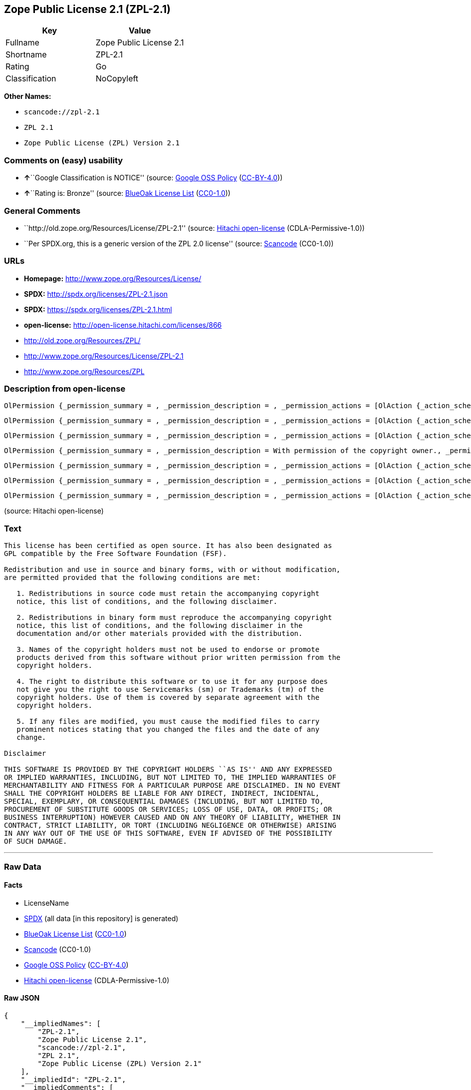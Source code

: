 == Zope Public License 2.1 (ZPL-2.1)

[cols=",",options="header",]
|===
|Key |Value
|Fullname |Zope Public License 2.1
|Shortname |ZPL-2.1
|Rating |Go
|Classification |NoCopyleft
|===

*Other Names:*

* `+scancode://zpl-2.1+`
* `+ZPL 2.1+`
* `+Zope Public License (ZPL) Version 2.1+`

=== Comments on (easy) usability

* **↑**``Google Classification is NOTICE'' (source:
https://opensource.google.com/docs/thirdparty/licenses/[Google OSS
Policy]
(https://creativecommons.org/licenses/by/4.0/legalcode[CC-BY-4.0]))
* **↑**``Rating is: Bronze'' (source:
https://blueoakcouncil.org/list[BlueOak License List]
(https://raw.githubusercontent.com/blueoakcouncil/blue-oak-list-npm-package/master/LICENSE[CC0-1.0]))

=== General Comments

* ``http://old.zope.org/Resources/License/ZPL-2.1'' (source:
https://github.com/Hitachi/open-license[Hitachi open-license]
(CDLA-Permissive-1.0))
* ``Per SPDX.org, this is a generic version of the ZPL 2.0 license''
(source:
https://github.com/nexB/scancode-toolkit/blob/develop/src/licensedcode/data/licenses/zpl-2.1.yml[Scancode]
(CC0-1.0))

=== URLs

* *Homepage:* http://www.zope.org/Resources/License/
* *SPDX:* http://spdx.org/licenses/ZPL-2.1.json
* *SPDX:* https://spdx.org/licenses/ZPL-2.1.html
* *open-license:* http://open-license.hitachi.com/licenses/866
* http://old.zope.org/Resources/ZPL/
* http://www.zope.org/Resources/License/ZPL-2.1
* http://www.zope.org/Resources/ZPL

=== Description from open-license

....
OlPermission {_permission_summary = , _permission_description = , _permission_actions = [OlAction {_action_schemaVersion = "0.1", _action_uri = "http://open-license.hitachi.com/actions/1", _action_baseUri = "http://open-license.hitachi.com/", _action_id = "actions/1", _action_name = Use the obtained source code without modification, _action_description = Use the fetched code as it is.},OlAction {_action_schemaVersion = "0.1", _action_uri = "http://open-license.hitachi.com/actions/4", _action_baseUri = "http://open-license.hitachi.com/", _action_id = "actions/4", _action_name = Using Modified Source Code, _action_description = },OlAction {_action_schemaVersion = "0.1", _action_uri = "http://open-license.hitachi.com/actions/6", _action_baseUri = "http://open-license.hitachi.com/", _action_id = "actions/6", _action_name = Use the retrieved binaries, _action_description = Use the fetched binary as it is.},OlAction {_action_schemaVersion = "0.1", _action_uri = "http://open-license.hitachi.com/actions/8", _action_baseUri = "http://open-license.hitachi.com/", _action_id = "actions/8", _action_name = Use binaries generated from modified source code, _action_description = }], _permission_conditionHead = Nothing}
....

....
OlPermission {_permission_summary = , _permission_description = , _permission_actions = [OlAction {_action_schemaVersion = "0.1", _action_uri = "http://open-license.hitachi.com/actions/9", _action_baseUri = "http://open-license.hitachi.com/", _action_id = "actions/9", _action_name = Distribute the obtained source code without modification, _action_description = Redistribute the code as it was obtained}], _permission_conditionHead = Just (OlConditionTreeLeaf (OlCondition {_condition_schemaVersion = "0.1", _condition_uri = "http://open-license.hitachi.com/conditions/1", _condition_baseUri = "http://open-license.hitachi.com/", _condition_id = "conditions/1", _condition_conditionType = OBLIGATION, _condition_name = Include a copyright notice, list of terms and conditions, and disclaimer included in the license, _condition_description = }))}
....

....
OlPermission {_permission_summary = , _permission_description = , _permission_actions = [OlAction {_action_schemaVersion = "0.1", _action_uri = "http://open-license.hitachi.com/actions/11", _action_baseUri = "http://open-license.hitachi.com/", _action_id = "actions/11", _action_name = Distribute the fetched binaries, _action_description = Redistribute the fetched binaries as they are}], _permission_conditionHead = Just (OlConditionTreeLeaf (OlCondition {_condition_schemaVersion = "0.1", _condition_uri = "http://open-license.hitachi.com/conditions/2", _condition_baseUri = "http://open-license.hitachi.com/", _condition_id = "conditions/2", _condition_conditionType = OBLIGATION, _condition_name = Include a copyright notice, list of terms and conditions, and disclaimer in the materials accompanying the distribution, which are included in the license, _condition_description = }))}
....

....
OlPermission {_permission_summary = , _permission_description = With permission of the copyright owner., _permission_actions = [OlAction {_action_schemaVersion = "0.1", _action_uri = "http://open-license.hitachi.com/actions/269", _action_baseUri = "http://open-license.hitachi.com/", _action_id = "actions/269", _action_name = Use the copyright holder's name to endorse or promote the derived product, _action_description = }], _permission_conditionHead = Just (OlConditionTreeLeaf (OlCondition {_condition_schemaVersion = "0.1", _condition_uri = "http://open-license.hitachi.com/conditions/3", _condition_baseUri = "http://open-license.hitachi.com/", _condition_id = "conditions/3", _condition_conditionType = REQUISITE, _condition_name = Get special permission in writing., _condition_description = }))}
....

....
OlPermission {_permission_summary = , _permission_description = , _permission_actions = [OlAction {_action_schemaVersion = "0.1", _action_uri = "http://open-license.hitachi.com/actions/3", _action_baseUri = "http://open-license.hitachi.com/", _action_id = "actions/3", _action_name = Modify the obtained source code., _action_description = }], _permission_conditionHead = Just (OlConditionTreeLeaf (OlCondition {_condition_schemaVersion = "0.1", _condition_uri = "http://open-license.hitachi.com/conditions/40", _condition_baseUri = "http://open-license.hitachi.com/", _condition_id = "conditions/40", _condition_conditionType = OBLIGATION, _condition_name = Indicate your changes and the date of your changes in the file where you made them., _condition_description = }))}
....

....
OlPermission {_permission_summary = , _permission_description = , _permission_actions = [OlAction {_action_schemaVersion = "0.1", _action_uri = "http://open-license.hitachi.com/actions/12", _action_baseUri = "http://open-license.hitachi.com/", _action_id = "actions/12", _action_name = Distribution of Modified Source Code, _action_description = }], _permission_conditionHead = Just (OlConditionTreeAnd [OlConditionTreeLeaf (OlCondition {_condition_schemaVersion = "0.1", _condition_uri = "http://open-license.hitachi.com/conditions/1", _condition_baseUri = "http://open-license.hitachi.com/", _condition_id = "conditions/1", _condition_conditionType = OBLIGATION, _condition_name = Include a copyright notice, list of terms and conditions, and disclaimer included in the license, _condition_description = }),OlConditionTreeLeaf (OlCondition {_condition_schemaVersion = "0.1", _condition_uri = "http://open-license.hitachi.com/conditions/40", _condition_baseUri = "http://open-license.hitachi.com/", _condition_id = "conditions/40", _condition_conditionType = OBLIGATION, _condition_name = Indicate your changes and the date of your changes in the file where you made them., _condition_description = })])}
....

....
OlPermission {_permission_summary = , _permission_description = , _permission_actions = [OlAction {_action_schemaVersion = "0.1", _action_uri = "http://open-license.hitachi.com/actions/14", _action_baseUri = "http://open-license.hitachi.com/", _action_id = "actions/14", _action_name = Distribute the generated binaries from modified source code, _action_description = }], _permission_conditionHead = Just (OlConditionTreeAnd [OlConditionTreeLeaf (OlCondition {_condition_schemaVersion = "0.1", _condition_uri = "http://open-license.hitachi.com/conditions/2", _condition_baseUri = "http://open-license.hitachi.com/", _condition_id = "conditions/2", _condition_conditionType = OBLIGATION, _condition_name = Include a copyright notice, list of terms and conditions, and disclaimer in the materials accompanying the distribution, which are included in the license, _condition_description = }),OlConditionTreeLeaf (OlCondition {_condition_schemaVersion = "0.1", _condition_uri = "http://open-license.hitachi.com/conditions/40", _condition_baseUri = "http://open-license.hitachi.com/", _condition_id = "conditions/40", _condition_conditionType = OBLIGATION, _condition_name = Indicate your changes and the date of your changes in the file where you made them., _condition_description = })])}
....

(source: Hitachi open-license)

=== Text

....
This license has been certified as open source. It has also been designated as
GPL compatible by the Free Software Foundation (FSF).

Redistribution and use in source and binary forms, with or without modification,
are permitted provided that the following conditions are met:

   1. Redistributions in source code must retain the accompanying copyright
   notice, this list of conditions, and the following disclaimer.

   2. Redistributions in binary form must reproduce the accompanying copyright
   notice, this list of conditions, and the following disclaimer in the
   documentation and/or other materials provided with the distribution.

   3. Names of the copyright holders must not be used to endorse or promote
   products derived from this software without prior written permission from the
   copyright holders.

   4. The right to distribute this software or to use it for any purpose does
   not give you the right to use Servicemarks (sm) or Trademarks (tm) of the
   copyright holders. Use of them is covered by separate agreement with the
   copyright holders.

   5. If any files are modified, you must cause the modified files to carry
   prominent notices stating that you changed the files and the date of any
   change.

Disclaimer

THIS SOFTWARE IS PROVIDED BY THE COPYRIGHT HOLDERS ``AS IS'' AND ANY EXPRESSED
OR IMPLIED WARRANTIES, INCLUDING, BUT NOT LIMITED TO, THE IMPLIED WARRANTIES OF
MERCHANTABILITY AND FITNESS FOR A PARTICULAR PURPOSE ARE DISCLAIMED. IN NO EVENT
SHALL THE COPYRIGHT HOLDERS BE LIABLE FOR ANY DIRECT, INDIRECT, INCIDENTAL,
SPECIAL, EXEMPLARY, OR CONSEQUENTIAL DAMAGES (INCLUDING, BUT NOT LIMITED TO,
PROCUREMENT OF SUBSTITUTE GOODS OR SERVICES; LOSS OF USE, DATA, OR PROFITS; OR
BUSINESS INTERRUPTION) HOWEVER CAUSED AND ON ANY THEORY OF LIABILITY, WHETHER IN
CONTRACT, STRICT LIABILITY, OR TORT (INCLUDING NEGLIGENCE OR OTHERWISE) ARISING
IN ANY WAY OUT OF THE USE OF THIS SOFTWARE, EVEN IF ADVISED OF THE POSSIBILITY
OF SUCH DAMAGE.
....

'''''

=== Raw Data

==== Facts

* LicenseName
* https://spdx.org/licenses/ZPL-2.1.html[SPDX] (all data [in this
repository] is generated)
* https://blueoakcouncil.org/list[BlueOak License List]
(https://raw.githubusercontent.com/blueoakcouncil/blue-oak-list-npm-package/master/LICENSE[CC0-1.0])
* https://github.com/nexB/scancode-toolkit/blob/develop/src/licensedcode/data/licenses/zpl-2.1.yml[Scancode]
(CC0-1.0)
* https://opensource.google.com/docs/thirdparty/licenses/[Google OSS
Policy]
(https://creativecommons.org/licenses/by/4.0/legalcode[CC-BY-4.0])
* https://github.com/Hitachi/open-license[Hitachi open-license]
(CDLA-Permissive-1.0)

==== Raw JSON

....
{
    "__impliedNames": [
        "ZPL-2.1",
        "Zope Public License 2.1",
        "scancode://zpl-2.1",
        "ZPL 2.1",
        "Zope Public License (ZPL) Version 2.1"
    ],
    "__impliedId": "ZPL-2.1",
    "__impliedComments": [
        [
            "Hitachi open-license",
            [
                "http://old.zope.org/Resources/License/ZPL-2.1"
            ]
        ],
        [
            "Scancode",
            [
                "Per SPDX.org, this is a generic version of the ZPL 2.0 license"
            ]
        ]
    ],
    "facts": {
        "LicenseName": {
            "implications": {
                "__impliedNames": [
                    "ZPL-2.1"
                ],
                "__impliedId": "ZPL-2.1"
            },
            "shortname": "ZPL-2.1",
            "otherNames": []
        },
        "SPDX": {
            "isSPDXLicenseDeprecated": false,
            "spdxFullName": "Zope Public License 2.1",
            "spdxDetailsURL": "http://spdx.org/licenses/ZPL-2.1.json",
            "_sourceURL": "https://spdx.org/licenses/ZPL-2.1.html",
            "spdxLicIsOSIApproved": false,
            "spdxSeeAlso": [
                "http://old.zope.org/Resources/ZPL/"
            ],
            "_implications": {
                "__impliedNames": [
                    "ZPL-2.1",
                    "Zope Public License 2.1"
                ],
                "__impliedId": "ZPL-2.1",
                "__isOsiApproved": false,
                "__impliedURLs": [
                    [
                        "SPDX",
                        "http://spdx.org/licenses/ZPL-2.1.json"
                    ],
                    [
                        null,
                        "http://old.zope.org/Resources/ZPL/"
                    ]
                ]
            },
            "spdxLicenseId": "ZPL-2.1"
        },
        "Scancode": {
            "otherUrls": [
                "http://old.zope.org/Resources/ZPL/",
                "http://www.zope.org/Resources/License/ZPL-2.1",
                "http://www.zope.org/Resources/ZPL"
            ],
            "homepageUrl": "http://www.zope.org/Resources/License/",
            "shortName": "ZPL 2.1",
            "textUrls": null,
            "text": "This license has been certified as open source. It has also been designated as\nGPL compatible by the Free Software Foundation (FSF).\n\nRedistribution and use in source and binary forms, with or without modification,\nare permitted provided that the following conditions are met:\n\n   1. Redistributions in source code must retain the accompanying copyright\n   notice, this list of conditions, and the following disclaimer.\n\n   2. Redistributions in binary form must reproduce the accompanying copyright\n   notice, this list of conditions, and the following disclaimer in the\n   documentation and/or other materials provided with the distribution.\n\n   3. Names of the copyright holders must not be used to endorse or promote\n   products derived from this software without prior written permission from the\n   copyright holders.\n\n   4. The right to distribute this software or to use it for any purpose does\n   not give you the right to use Servicemarks (sm) or Trademarks (tm) of the\n   copyright holders. Use of them is covered by separate agreement with the\n   copyright holders.\n\n   5. If any files are modified, you must cause the modified files to carry\n   prominent notices stating that you changed the files and the date of any\n   change.\n\nDisclaimer\n\nTHIS SOFTWARE IS PROVIDED BY THE COPYRIGHT HOLDERS ``AS IS'' AND ANY EXPRESSED\nOR IMPLIED WARRANTIES, INCLUDING, BUT NOT LIMITED TO, THE IMPLIED WARRANTIES OF\nMERCHANTABILITY AND FITNESS FOR A PARTICULAR PURPOSE ARE DISCLAIMED. IN NO EVENT\nSHALL THE COPYRIGHT HOLDERS BE LIABLE FOR ANY DIRECT, INDIRECT, INCIDENTAL,\nSPECIAL, EXEMPLARY, OR CONSEQUENTIAL DAMAGES (INCLUDING, BUT NOT LIMITED TO,\nPROCUREMENT OF SUBSTITUTE GOODS OR SERVICES; LOSS OF USE, DATA, OR PROFITS; OR\nBUSINESS INTERRUPTION) HOWEVER CAUSED AND ON ANY THEORY OF LIABILITY, WHETHER IN\nCONTRACT, STRICT LIABILITY, OR TORT (INCLUDING NEGLIGENCE OR OTHERWISE) ARISING\nIN ANY WAY OUT OF THE USE OF THIS SOFTWARE, EVEN IF ADVISED OF THE POSSIBILITY\nOF SUCH DAMAGE.",
            "category": "Permissive",
            "osiUrl": null,
            "owner": "Zope Community",
            "_sourceURL": "https://github.com/nexB/scancode-toolkit/blob/develop/src/licensedcode/data/licenses/zpl-2.1.yml",
            "key": "zpl-2.1",
            "name": "Zope Public License 2.1",
            "spdxId": "ZPL-2.1",
            "notes": "Per SPDX.org, this is a generic version of the ZPL 2.0 license",
            "_implications": {
                "__impliedNames": [
                    "scancode://zpl-2.1",
                    "ZPL 2.1",
                    "ZPL-2.1"
                ],
                "__impliedId": "ZPL-2.1",
                "__impliedComments": [
                    [
                        "Scancode",
                        [
                            "Per SPDX.org, this is a generic version of the ZPL 2.0 license"
                        ]
                    ]
                ],
                "__impliedCopyleft": [
                    [
                        "Scancode",
                        "NoCopyleft"
                    ]
                ],
                "__calculatedCopyleft": "NoCopyleft",
                "__impliedText": "This license has been certified as open source. It has also been designated as\nGPL compatible by the Free Software Foundation (FSF).\n\nRedistribution and use in source and binary forms, with or without modification,\nare permitted provided that the following conditions are met:\n\n   1. Redistributions in source code must retain the accompanying copyright\n   notice, this list of conditions, and the following disclaimer.\n\n   2. Redistributions in binary form must reproduce the accompanying copyright\n   notice, this list of conditions, and the following disclaimer in the\n   documentation and/or other materials provided with the distribution.\n\n   3. Names of the copyright holders must not be used to endorse or promote\n   products derived from this software without prior written permission from the\n   copyright holders.\n\n   4. The right to distribute this software or to use it for any purpose does\n   not give you the right to use Servicemarks (sm) or Trademarks (tm) of the\n   copyright holders. Use of them is covered by separate agreement with the\n   copyright holders.\n\n   5. If any files are modified, you must cause the modified files to carry\n   prominent notices stating that you changed the files and the date of any\n   change.\n\nDisclaimer\n\nTHIS SOFTWARE IS PROVIDED BY THE COPYRIGHT HOLDERS ``AS IS'' AND ANY EXPRESSED\nOR IMPLIED WARRANTIES, INCLUDING, BUT NOT LIMITED TO, THE IMPLIED WARRANTIES OF\nMERCHANTABILITY AND FITNESS FOR A PARTICULAR PURPOSE ARE DISCLAIMED. IN NO EVENT\nSHALL THE COPYRIGHT HOLDERS BE LIABLE FOR ANY DIRECT, INDIRECT, INCIDENTAL,\nSPECIAL, EXEMPLARY, OR CONSEQUENTIAL DAMAGES (INCLUDING, BUT NOT LIMITED TO,\nPROCUREMENT OF SUBSTITUTE GOODS OR SERVICES; LOSS OF USE, DATA, OR PROFITS; OR\nBUSINESS INTERRUPTION) HOWEVER CAUSED AND ON ANY THEORY OF LIABILITY, WHETHER IN\nCONTRACT, STRICT LIABILITY, OR TORT (INCLUDING NEGLIGENCE OR OTHERWISE) ARISING\nIN ANY WAY OUT OF THE USE OF THIS SOFTWARE, EVEN IF ADVISED OF THE POSSIBILITY\nOF SUCH DAMAGE.",
                "__impliedURLs": [
                    [
                        "Homepage",
                        "http://www.zope.org/Resources/License/"
                    ],
                    [
                        null,
                        "http://old.zope.org/Resources/ZPL/"
                    ],
                    [
                        null,
                        "http://www.zope.org/Resources/License/ZPL-2.1"
                    ],
                    [
                        null,
                        "http://www.zope.org/Resources/ZPL"
                    ]
                ]
            }
        },
        "Hitachi open-license": {
            "summary": "http://old.zope.org/Resources/License/ZPL-2.1",
            "permissionsStr": "[OlPermission {_permission_summary = , _permission_description = , _permission_actions = [OlAction {_action_schemaVersion = \"0.1\", _action_uri = \"http://open-license.hitachi.com/actions/1\", _action_baseUri = \"http://open-license.hitachi.com/\", _action_id = \"actions/1\", _action_name = Use the obtained source code without modification, _action_description = Use the fetched code as it is.},OlAction {_action_schemaVersion = \"0.1\", _action_uri = \"http://open-license.hitachi.com/actions/4\", _action_baseUri = \"http://open-license.hitachi.com/\", _action_id = \"actions/4\", _action_name = Using Modified Source Code, _action_description = },OlAction {_action_schemaVersion = \"0.1\", _action_uri = \"http://open-license.hitachi.com/actions/6\", _action_baseUri = \"http://open-license.hitachi.com/\", _action_id = \"actions/6\", _action_name = Use the retrieved binaries, _action_description = Use the fetched binary as it is.},OlAction {_action_schemaVersion = \"0.1\", _action_uri = \"http://open-license.hitachi.com/actions/8\", _action_baseUri = \"http://open-license.hitachi.com/\", _action_id = \"actions/8\", _action_name = Use binaries generated from modified source code, _action_description = }], _permission_conditionHead = Nothing},OlPermission {_permission_summary = , _permission_description = , _permission_actions = [OlAction {_action_schemaVersion = \"0.1\", _action_uri = \"http://open-license.hitachi.com/actions/9\", _action_baseUri = \"http://open-license.hitachi.com/\", _action_id = \"actions/9\", _action_name = Distribute the obtained source code without modification, _action_description = Redistribute the code as it was obtained}], _permission_conditionHead = Just (OlConditionTreeLeaf (OlCondition {_condition_schemaVersion = \"0.1\", _condition_uri = \"http://open-license.hitachi.com/conditions/1\", _condition_baseUri = \"http://open-license.hitachi.com/\", _condition_id = \"conditions/1\", _condition_conditionType = OBLIGATION, _condition_name = Include a copyright notice, list of terms and conditions, and disclaimer included in the license, _condition_description = }))},OlPermission {_permission_summary = , _permission_description = , _permission_actions = [OlAction {_action_schemaVersion = \"0.1\", _action_uri = \"http://open-license.hitachi.com/actions/11\", _action_baseUri = \"http://open-license.hitachi.com/\", _action_id = \"actions/11\", _action_name = Distribute the fetched binaries, _action_description = Redistribute the fetched binaries as they are}], _permission_conditionHead = Just (OlConditionTreeLeaf (OlCondition {_condition_schemaVersion = \"0.1\", _condition_uri = \"http://open-license.hitachi.com/conditions/2\", _condition_baseUri = \"http://open-license.hitachi.com/\", _condition_id = \"conditions/2\", _condition_conditionType = OBLIGATION, _condition_name = Include a copyright notice, list of terms and conditions, and disclaimer in the materials accompanying the distribution, which are included in the license, _condition_description = }))},OlPermission {_permission_summary = , _permission_description = With permission of the copyright owner., _permission_actions = [OlAction {_action_schemaVersion = \"0.1\", _action_uri = \"http://open-license.hitachi.com/actions/269\", _action_baseUri = \"http://open-license.hitachi.com/\", _action_id = \"actions/269\", _action_name = Use the copyright holder's name to endorse or promote the derived product, _action_description = }], _permission_conditionHead = Just (OlConditionTreeLeaf (OlCondition {_condition_schemaVersion = \"0.1\", _condition_uri = \"http://open-license.hitachi.com/conditions/3\", _condition_baseUri = \"http://open-license.hitachi.com/\", _condition_id = \"conditions/3\", _condition_conditionType = REQUISITE, _condition_name = Get special permission in writing., _condition_description = }))},OlPermission {_permission_summary = , _permission_description = , _permission_actions = [OlAction {_action_schemaVersion = \"0.1\", _action_uri = \"http://open-license.hitachi.com/actions/3\", _action_baseUri = \"http://open-license.hitachi.com/\", _action_id = \"actions/3\", _action_name = Modify the obtained source code., _action_description = }], _permission_conditionHead = Just (OlConditionTreeLeaf (OlCondition {_condition_schemaVersion = \"0.1\", _condition_uri = \"http://open-license.hitachi.com/conditions/40\", _condition_baseUri = \"http://open-license.hitachi.com/\", _condition_id = \"conditions/40\", _condition_conditionType = OBLIGATION, _condition_name = Indicate your changes and the date of your changes in the file where you made them., _condition_description = }))},OlPermission {_permission_summary = , _permission_description = , _permission_actions = [OlAction {_action_schemaVersion = \"0.1\", _action_uri = \"http://open-license.hitachi.com/actions/12\", _action_baseUri = \"http://open-license.hitachi.com/\", _action_id = \"actions/12\", _action_name = Distribution of Modified Source Code, _action_description = }], _permission_conditionHead = Just (OlConditionTreeAnd [OlConditionTreeLeaf (OlCondition {_condition_schemaVersion = \"0.1\", _condition_uri = \"http://open-license.hitachi.com/conditions/1\", _condition_baseUri = \"http://open-license.hitachi.com/\", _condition_id = \"conditions/1\", _condition_conditionType = OBLIGATION, _condition_name = Include a copyright notice, list of terms and conditions, and disclaimer included in the license, _condition_description = }),OlConditionTreeLeaf (OlCondition {_condition_schemaVersion = \"0.1\", _condition_uri = \"http://open-license.hitachi.com/conditions/40\", _condition_baseUri = \"http://open-license.hitachi.com/\", _condition_id = \"conditions/40\", _condition_conditionType = OBLIGATION, _condition_name = Indicate your changes and the date of your changes in the file where you made them., _condition_description = })])},OlPermission {_permission_summary = , _permission_description = , _permission_actions = [OlAction {_action_schemaVersion = \"0.1\", _action_uri = \"http://open-license.hitachi.com/actions/14\", _action_baseUri = \"http://open-license.hitachi.com/\", _action_id = \"actions/14\", _action_name = Distribute the generated binaries from modified source code, _action_description = }], _permission_conditionHead = Just (OlConditionTreeAnd [OlConditionTreeLeaf (OlCondition {_condition_schemaVersion = \"0.1\", _condition_uri = \"http://open-license.hitachi.com/conditions/2\", _condition_baseUri = \"http://open-license.hitachi.com/\", _condition_id = \"conditions/2\", _condition_conditionType = OBLIGATION, _condition_name = Include a copyright notice, list of terms and conditions, and disclaimer in the materials accompanying the distribution, which are included in the license, _condition_description = }),OlConditionTreeLeaf (OlCondition {_condition_schemaVersion = \"0.1\", _condition_uri = \"http://open-license.hitachi.com/conditions/40\", _condition_baseUri = \"http://open-license.hitachi.com/\", _condition_id = \"conditions/40\", _condition_conditionType = OBLIGATION, _condition_name = Indicate your changes and the date of your changes in the file where you made them., _condition_description = })])}]",
            "notices": [
                {
                    "content": "A separate agreement applies to the use of the copyright holder's service mark or trade mark."
                },
                {
                    "content": "the software is provided \"as-is\" and without warranty of any kind, either express or implied, including, but not limited to, the implied warranties of commercial usability and fitness for a particular purpose. The warranties include, but are not limited to, the implied warranties of commercial applicability and fitness for a particular purpose.",
                    "description": "There is no guarantee."
                },
                {
                    "content": "Neither the copyright owner nor any contributor, for any cause whatsoever, shall be liable for damages, regardless of how caused, and regardless of whether the liability is based on contract, strict liability, or tort (including negligence), even if they have been advised of the possibility of such damages arising from the use of the software, and even if they have been advised of the possibility of such damages. for any direct, indirect, incidental, special, punitive, or consequential damages (including, but not limited to, compensation for procurement of substitute goods or services, loss of use, loss of data, loss of profits, or business interruption). It shall not be defeated."
                }
            ],
            "_sourceURL": "http://open-license.hitachi.com/licenses/866",
            "content": "Zope Public License (ZPL) Version 2.1\r\n\r\nA copyright notice accompanies this license document that identifies the copyright holders.\r\n\r\nThis license has been certified as open source. It has also been designated as GPL compatible by the Free Software Foundation (FSF).\r\n\r\nRedistribution and use in source and binary forms, with or without modification, are permitted provided that the following conditions are met:\r\n1. Redistributions in source code must retain the accompanying copyright notice, this list of conditions, and the following disclaimer.\r\n2. Redistributions in binary form must reproduce the accompanying copyright notice, this list of conditions, and the following disclaimer in the documentation and/or other materials provided with the distribution.\r\n3. Names of the copyright holders must not be used to endorse or promote products derived from this software without prior written permission from the copyright holders.\r\n4. The right to distribute this software or to use it for any purpose does not give you the right to use Servicemarks (sm) or Trademarks (tm) of the copyright holders. Use of them is covered by separate agreement with the copyright holders.\r\n5. If any files are modified, you must cause the modified files to carry prominent notices stating that you changed the files and the date of any change.\r\n\r\nDisclaimer\r\n\r\nTHIS SOFTWARE IS PROVIDED BY THE COPYRIGHT HOLDERS ``AS IS'' AND ANY EXPRESSED OR IMPLIED WARRANTIES, INCLUDING, BUT NOT LIMITED TO, THE IMPLIED WARRANTIES OF MERCHANTABILITY AND FITNESS FOR A PARTICULAR PURPOSE ARE DISCLAIMED. IN NO EVENT SHALL THE COPYRIGHT HOLDERS BE LIABLE FOR ANY DIRECT, INDIRECT, INCIDENTAL, SPECIAL, EXEMPLARY, OR CONSEQUENTIAL DAMAGES (INCLUDING, BUT NOT LIMITED TO, PROCUREMENT OF SUBSTITUTE GOODS OR SERVICES; LOSS OF USE, DATA, OR PROFITS; OR BUSINESS INTERRUPTION) HOWEVER CAUSED AND ON ANY THEORY OF LIABILITY, WHETHER IN CONTRACT, STRICT LIABILITY, OR TORT (INCLUDING NEGLIGENCE OR OTHERWISE) ARISING IN ANY WAY OUT OF THE USE OF THIS SOFTWARE, EVEN IF ADVISED OF THE POSSIBILITY OF SUCH DAMAGE.",
            "name": "Zope Public License (ZPL) Version 2.1",
            "permissions": [
                {
                    "actions": [
                        {
                            "name": "Use the obtained source code without modification",
                            "description": "Use the fetched code as it is."
                        },
                        {
                            "name": "Using Modified Source Code"
                        },
                        {
                            "name": "Use the retrieved binaries",
                            "description": "Use the fetched binary as it is."
                        },
                        {
                            "name": "Use binaries generated from modified source code"
                        }
                    ],
                    "_str": "OlPermission {_permission_summary = , _permission_description = , _permission_actions = [OlAction {_action_schemaVersion = \"0.1\", _action_uri = \"http://open-license.hitachi.com/actions/1\", _action_baseUri = \"http://open-license.hitachi.com/\", _action_id = \"actions/1\", _action_name = Use the obtained source code without modification, _action_description = Use the fetched code as it is.},OlAction {_action_schemaVersion = \"0.1\", _action_uri = \"http://open-license.hitachi.com/actions/4\", _action_baseUri = \"http://open-license.hitachi.com/\", _action_id = \"actions/4\", _action_name = Using Modified Source Code, _action_description = },OlAction {_action_schemaVersion = \"0.1\", _action_uri = \"http://open-license.hitachi.com/actions/6\", _action_baseUri = \"http://open-license.hitachi.com/\", _action_id = \"actions/6\", _action_name = Use the retrieved binaries, _action_description = Use the fetched binary as it is.},OlAction {_action_schemaVersion = \"0.1\", _action_uri = \"http://open-license.hitachi.com/actions/8\", _action_baseUri = \"http://open-license.hitachi.com/\", _action_id = \"actions/8\", _action_name = Use binaries generated from modified source code, _action_description = }], _permission_conditionHead = Nothing}",
                    "conditions": null
                },
                {
                    "actions": [
                        {
                            "name": "Distribute the obtained source code without modification",
                            "description": "Redistribute the code as it was obtained"
                        }
                    ],
                    "_str": "OlPermission {_permission_summary = , _permission_description = , _permission_actions = [OlAction {_action_schemaVersion = \"0.1\", _action_uri = \"http://open-license.hitachi.com/actions/9\", _action_baseUri = \"http://open-license.hitachi.com/\", _action_id = \"actions/9\", _action_name = Distribute the obtained source code without modification, _action_description = Redistribute the code as it was obtained}], _permission_conditionHead = Just (OlConditionTreeLeaf (OlCondition {_condition_schemaVersion = \"0.1\", _condition_uri = \"http://open-license.hitachi.com/conditions/1\", _condition_baseUri = \"http://open-license.hitachi.com/\", _condition_id = \"conditions/1\", _condition_conditionType = OBLIGATION, _condition_name = Include a copyright notice, list of terms and conditions, and disclaimer included in the license, _condition_description = }))}",
                    "conditions": {
                        "name": "Include a copyright notice, list of terms and conditions, and disclaimer included in the license",
                        "type": "OBLIGATION"
                    }
                },
                {
                    "actions": [
                        {
                            "name": "Distribute the fetched binaries",
                            "description": "Redistribute the fetched binaries as they are"
                        }
                    ],
                    "_str": "OlPermission {_permission_summary = , _permission_description = , _permission_actions = [OlAction {_action_schemaVersion = \"0.1\", _action_uri = \"http://open-license.hitachi.com/actions/11\", _action_baseUri = \"http://open-license.hitachi.com/\", _action_id = \"actions/11\", _action_name = Distribute the fetched binaries, _action_description = Redistribute the fetched binaries as they are}], _permission_conditionHead = Just (OlConditionTreeLeaf (OlCondition {_condition_schemaVersion = \"0.1\", _condition_uri = \"http://open-license.hitachi.com/conditions/2\", _condition_baseUri = \"http://open-license.hitachi.com/\", _condition_id = \"conditions/2\", _condition_conditionType = OBLIGATION, _condition_name = Include a copyright notice, list of terms and conditions, and disclaimer in the materials accompanying the distribution, which are included in the license, _condition_description = }))}",
                    "conditions": {
                        "name": "Include a copyright notice, list of terms and conditions, and disclaimer in the materials accompanying the distribution, which are included in the license",
                        "type": "OBLIGATION"
                    }
                },
                {
                    "actions": [
                        {
                            "name": "Use the copyright holder's name to endorse or promote the derived product"
                        }
                    ],
                    "_str": "OlPermission {_permission_summary = , _permission_description = With permission of the copyright owner., _permission_actions = [OlAction {_action_schemaVersion = \"0.1\", _action_uri = \"http://open-license.hitachi.com/actions/269\", _action_baseUri = \"http://open-license.hitachi.com/\", _action_id = \"actions/269\", _action_name = Use the copyright holder's name to endorse or promote the derived product, _action_description = }], _permission_conditionHead = Just (OlConditionTreeLeaf (OlCondition {_condition_schemaVersion = \"0.1\", _condition_uri = \"http://open-license.hitachi.com/conditions/3\", _condition_baseUri = \"http://open-license.hitachi.com/\", _condition_id = \"conditions/3\", _condition_conditionType = REQUISITE, _condition_name = Get special permission in writing., _condition_description = }))}",
                    "conditions": {
                        "name": "Get special permission in writing.",
                        "type": "REQUISITE"
                    },
                    "description": "With permission of the copyright owner."
                },
                {
                    "actions": [
                        {
                            "name": "Modify the obtained source code."
                        }
                    ],
                    "_str": "OlPermission {_permission_summary = , _permission_description = , _permission_actions = [OlAction {_action_schemaVersion = \"0.1\", _action_uri = \"http://open-license.hitachi.com/actions/3\", _action_baseUri = \"http://open-license.hitachi.com/\", _action_id = \"actions/3\", _action_name = Modify the obtained source code., _action_description = }], _permission_conditionHead = Just (OlConditionTreeLeaf (OlCondition {_condition_schemaVersion = \"0.1\", _condition_uri = \"http://open-license.hitachi.com/conditions/40\", _condition_baseUri = \"http://open-license.hitachi.com/\", _condition_id = \"conditions/40\", _condition_conditionType = OBLIGATION, _condition_name = Indicate your changes and the date of your changes in the file where you made them., _condition_description = }))}",
                    "conditions": {
                        "name": "Indicate your changes and the date of your changes in the file where you made them.",
                        "type": "OBLIGATION"
                    }
                },
                {
                    "actions": [
                        {
                            "name": "Distribution of Modified Source Code"
                        }
                    ],
                    "_str": "OlPermission {_permission_summary = , _permission_description = , _permission_actions = [OlAction {_action_schemaVersion = \"0.1\", _action_uri = \"http://open-license.hitachi.com/actions/12\", _action_baseUri = \"http://open-license.hitachi.com/\", _action_id = \"actions/12\", _action_name = Distribution of Modified Source Code, _action_description = }], _permission_conditionHead = Just (OlConditionTreeAnd [OlConditionTreeLeaf (OlCondition {_condition_schemaVersion = \"0.1\", _condition_uri = \"http://open-license.hitachi.com/conditions/1\", _condition_baseUri = \"http://open-license.hitachi.com/\", _condition_id = \"conditions/1\", _condition_conditionType = OBLIGATION, _condition_name = Include a copyright notice, list of terms and conditions, and disclaimer included in the license, _condition_description = }),OlConditionTreeLeaf (OlCondition {_condition_schemaVersion = \"0.1\", _condition_uri = \"http://open-license.hitachi.com/conditions/40\", _condition_baseUri = \"http://open-license.hitachi.com/\", _condition_id = \"conditions/40\", _condition_conditionType = OBLIGATION, _condition_name = Indicate your changes and the date of your changes in the file where you made them., _condition_description = })])}",
                    "conditions": {
                        "AND": [
                            {
                                "name": "Include a copyright notice, list of terms and conditions, and disclaimer included in the license",
                                "type": "OBLIGATION"
                            },
                            {
                                "name": "Indicate your changes and the date of your changes in the file where you made them.",
                                "type": "OBLIGATION"
                            }
                        ]
                    }
                },
                {
                    "actions": [
                        {
                            "name": "Distribute the generated binaries from modified source code"
                        }
                    ],
                    "_str": "OlPermission {_permission_summary = , _permission_description = , _permission_actions = [OlAction {_action_schemaVersion = \"0.1\", _action_uri = \"http://open-license.hitachi.com/actions/14\", _action_baseUri = \"http://open-license.hitachi.com/\", _action_id = \"actions/14\", _action_name = Distribute the generated binaries from modified source code, _action_description = }], _permission_conditionHead = Just (OlConditionTreeAnd [OlConditionTreeLeaf (OlCondition {_condition_schemaVersion = \"0.1\", _condition_uri = \"http://open-license.hitachi.com/conditions/2\", _condition_baseUri = \"http://open-license.hitachi.com/\", _condition_id = \"conditions/2\", _condition_conditionType = OBLIGATION, _condition_name = Include a copyright notice, list of terms and conditions, and disclaimer in the materials accompanying the distribution, which are included in the license, _condition_description = }),OlConditionTreeLeaf (OlCondition {_condition_schemaVersion = \"0.1\", _condition_uri = \"http://open-license.hitachi.com/conditions/40\", _condition_baseUri = \"http://open-license.hitachi.com/\", _condition_id = \"conditions/40\", _condition_conditionType = OBLIGATION, _condition_name = Indicate your changes and the date of your changes in the file where you made them., _condition_description = })])}",
                    "conditions": {
                        "AND": [
                            {
                                "name": "Include a copyright notice, list of terms and conditions, and disclaimer in the materials accompanying the distribution, which are included in the license",
                                "type": "OBLIGATION"
                            },
                            {
                                "name": "Indicate your changes and the date of your changes in the file where you made them.",
                                "type": "OBLIGATION"
                            }
                        ]
                    }
                }
            ],
            "_implications": {
                "__impliedNames": [
                    "Zope Public License (ZPL) Version 2.1",
                    "ZPL-2.1"
                ],
                "__impliedComments": [
                    [
                        "Hitachi open-license",
                        [
                            "http://old.zope.org/Resources/License/ZPL-2.1"
                        ]
                    ]
                ],
                "__impliedText": "Zope Public License (ZPL) Version 2.1\r\n\r\nA copyright notice accompanies this license document that identifies the copyright holders.\r\n\r\nThis license has been certified as open source. It has also been designated as GPL compatible by the Free Software Foundation (FSF).\r\n\r\nRedistribution and use in source and binary forms, with or without modification, are permitted provided that the following conditions are met:\r\n1. Redistributions in source code must retain the accompanying copyright notice, this list of conditions, and the following disclaimer.\r\n2. Redistributions in binary form must reproduce the accompanying copyright notice, this list of conditions, and the following disclaimer in the documentation and/or other materials provided with the distribution.\r\n3. Names of the copyright holders must not be used to endorse or promote products derived from this software without prior written permission from the copyright holders.\r\n4. The right to distribute this software or to use it for any purpose does not give you the right to use Servicemarks (sm) or Trademarks (tm) of the copyright holders. Use of them is covered by separate agreement with the copyright holders.\r\n5. If any files are modified, you must cause the modified files to carry prominent notices stating that you changed the files and the date of any change.\r\n\r\nDisclaimer\r\n\r\nTHIS SOFTWARE IS PROVIDED BY THE COPYRIGHT HOLDERS ``AS IS'' AND ANY EXPRESSED OR IMPLIED WARRANTIES, INCLUDING, BUT NOT LIMITED TO, THE IMPLIED WARRANTIES OF MERCHANTABILITY AND FITNESS FOR A PARTICULAR PURPOSE ARE DISCLAIMED. IN NO EVENT SHALL THE COPYRIGHT HOLDERS BE LIABLE FOR ANY DIRECT, INDIRECT, INCIDENTAL, SPECIAL, EXEMPLARY, OR CONSEQUENTIAL DAMAGES (INCLUDING, BUT NOT LIMITED TO, PROCUREMENT OF SUBSTITUTE GOODS OR SERVICES; LOSS OF USE, DATA, OR PROFITS; OR BUSINESS INTERRUPTION) HOWEVER CAUSED AND ON ANY THEORY OF LIABILITY, WHETHER IN CONTRACT, STRICT LIABILITY, OR TORT (INCLUDING NEGLIGENCE OR OTHERWISE) ARISING IN ANY WAY OUT OF THE USE OF THIS SOFTWARE, EVEN IF ADVISED OF THE POSSIBILITY OF SUCH DAMAGE.",
                "__impliedURLs": [
                    [
                        "open-license",
                        "http://open-license.hitachi.com/licenses/866"
                    ]
                ]
            }
        },
        "BlueOak License List": {
            "BlueOakRating": "Bronze",
            "url": "https://spdx.org/licenses/ZPL-2.1.html",
            "isPermissive": true,
            "_sourceURL": "https://blueoakcouncil.org/list",
            "name": "Zope Public License 2.1",
            "id": "ZPL-2.1",
            "_implications": {
                "__impliedNames": [
                    "ZPL-2.1",
                    "Zope Public License 2.1"
                ],
                "__impliedJudgement": [
                    [
                        "BlueOak License List",
                        {
                            "tag": "PositiveJudgement",
                            "contents": "Rating is: Bronze"
                        }
                    ]
                ],
                "__impliedCopyleft": [
                    [
                        "BlueOak License List",
                        "NoCopyleft"
                    ]
                ],
                "__calculatedCopyleft": "NoCopyleft",
                "__impliedURLs": [
                    [
                        "SPDX",
                        "https://spdx.org/licenses/ZPL-2.1.html"
                    ]
                ]
            }
        },
        "Google OSS Policy": {
            "rating": "NOTICE",
            "_sourceURL": "https://opensource.google.com/docs/thirdparty/licenses/",
            "id": "ZPL-2.1",
            "_implications": {
                "__impliedNames": [
                    "ZPL-2.1"
                ],
                "__impliedJudgement": [
                    [
                        "Google OSS Policy",
                        {
                            "tag": "PositiveJudgement",
                            "contents": "Google Classification is NOTICE"
                        }
                    ]
                ],
                "__impliedCopyleft": [
                    [
                        "Google OSS Policy",
                        "NoCopyleft"
                    ]
                ],
                "__calculatedCopyleft": "NoCopyleft"
            }
        }
    },
    "__impliedJudgement": [
        [
            "BlueOak License List",
            {
                "tag": "PositiveJudgement",
                "contents": "Rating is: Bronze"
            }
        ],
        [
            "Google OSS Policy",
            {
                "tag": "PositiveJudgement",
                "contents": "Google Classification is NOTICE"
            }
        ]
    ],
    "__impliedCopyleft": [
        [
            "BlueOak License List",
            "NoCopyleft"
        ],
        [
            "Google OSS Policy",
            "NoCopyleft"
        ],
        [
            "Scancode",
            "NoCopyleft"
        ]
    ],
    "__calculatedCopyleft": "NoCopyleft",
    "__isOsiApproved": false,
    "__impliedText": "This license has been certified as open source. It has also been designated as\nGPL compatible by the Free Software Foundation (FSF).\n\nRedistribution and use in source and binary forms, with or without modification,\nare permitted provided that the following conditions are met:\n\n   1. Redistributions in source code must retain the accompanying copyright\n   notice, this list of conditions, and the following disclaimer.\n\n   2. Redistributions in binary form must reproduce the accompanying copyright\n   notice, this list of conditions, and the following disclaimer in the\n   documentation and/or other materials provided with the distribution.\n\n   3. Names of the copyright holders must not be used to endorse or promote\n   products derived from this software without prior written permission from the\n   copyright holders.\n\n   4. The right to distribute this software or to use it for any purpose does\n   not give you the right to use Servicemarks (sm) or Trademarks (tm) of the\n   copyright holders. Use of them is covered by separate agreement with the\n   copyright holders.\n\n   5. If any files are modified, you must cause the modified files to carry\n   prominent notices stating that you changed the files and the date of any\n   change.\n\nDisclaimer\n\nTHIS SOFTWARE IS PROVIDED BY THE COPYRIGHT HOLDERS ``AS IS'' AND ANY EXPRESSED\nOR IMPLIED WARRANTIES, INCLUDING, BUT NOT LIMITED TO, THE IMPLIED WARRANTIES OF\nMERCHANTABILITY AND FITNESS FOR A PARTICULAR PURPOSE ARE DISCLAIMED. IN NO EVENT\nSHALL THE COPYRIGHT HOLDERS BE LIABLE FOR ANY DIRECT, INDIRECT, INCIDENTAL,\nSPECIAL, EXEMPLARY, OR CONSEQUENTIAL DAMAGES (INCLUDING, BUT NOT LIMITED TO,\nPROCUREMENT OF SUBSTITUTE GOODS OR SERVICES; LOSS OF USE, DATA, OR PROFITS; OR\nBUSINESS INTERRUPTION) HOWEVER CAUSED AND ON ANY THEORY OF LIABILITY, WHETHER IN\nCONTRACT, STRICT LIABILITY, OR TORT (INCLUDING NEGLIGENCE OR OTHERWISE) ARISING\nIN ANY WAY OUT OF THE USE OF THIS SOFTWARE, EVEN IF ADVISED OF THE POSSIBILITY\nOF SUCH DAMAGE.",
    "__impliedURLs": [
        [
            "SPDX",
            "http://spdx.org/licenses/ZPL-2.1.json"
        ],
        [
            null,
            "http://old.zope.org/Resources/ZPL/"
        ],
        [
            "SPDX",
            "https://spdx.org/licenses/ZPL-2.1.html"
        ],
        [
            "Homepage",
            "http://www.zope.org/Resources/License/"
        ],
        [
            null,
            "http://www.zope.org/Resources/License/ZPL-2.1"
        ],
        [
            null,
            "http://www.zope.org/Resources/ZPL"
        ],
        [
            "open-license",
            "http://open-license.hitachi.com/licenses/866"
        ]
    ]
}
....

==== Dot Cluster Graph

../dot/ZPL-2.1.svg